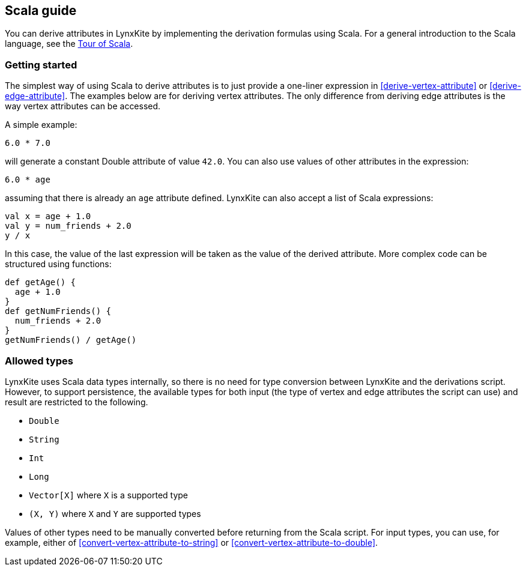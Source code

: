 ## Scala guide

You can derive attributes in LynxKite by implementing the derivation formulas using Scala. For a
general introduction to the Scala language, see the
https://docs.scala-lang.org/tour/tour-of-scala.html[Tour of Scala].

### Getting started

The simplest way of using Scala to derive attributes is to just provide a one-liner expression
in <<derive-vertex-attribute>> or <<derive-edge-attribute>>. The examples below are for deriving
vertex attributes. The only difference from deriving edge attributes is the way vertex attributes can be
accessed.

A simple example:
```
6.0 * 7.0
```
will generate a constant Double attribute of value `42.0`. You can also use values of other attributes
in the expression:
```
6.0 * age
```
assuming that there is already an `age` attribute defined. LynxKite can also accept a list of
Scala expressions:
```
val x = age + 1.0
val y = num_friends + 2.0
y / x
```
In this case, the value of the last expression will be taken as the value of the derived attribute.
More complex code can be structured using functions:
```
def getAge() {
  age + 1.0
}
def getNumFriends() {
  num_friends + 2.0
}
getNumFriends() / getAge()
```

### Allowed types

LynxKite uses Scala data types internally, so there is no need for type conversion between LynxKite
and the derivations script. However, to support persistence, the available types for
both input (the type of vertex and edge attributes the script can use) and result are restricted to
the following.

* `Double`
* `String`
* `Int`
* `Long`
* `Vector[X]` where `X` is a supported type
* `(X, Y)` where `X` and `Y` are supported types

Values of other types need to be manually converted before returning from the Scala script.
For input types, you can use, for example, either of
<<convert-vertex-attribute-to-string>> or <<convert-vertex-attribute-to-double>>.
